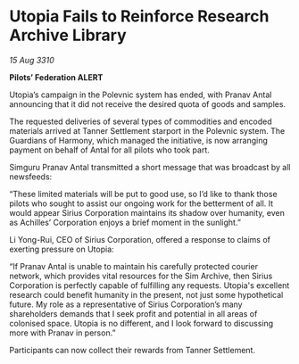 * Utopia Fails to Reinforce Research Archive Library

/15 Aug 3310/

*Pilots’ Federation ALERT* 

Utopia’s campaign in the Polevnic system has ended, with Pranav Antal announcing that it did not receive the desired quota of goods and samples. 

The requested deliveries of several types of commodities and encoded materials arrived at Tanner Settlement starport in the Polevnic system. The Guardians of Harmony, which managed the initiative, is now arranging payment on behalf of Antal for all pilots who took part. 

Simguru Pranav Antal transmitted a short message that was broadcast by all newsfeeds: 

“These limited materials will be put to good use, so I’d like to thank those pilots who sought to assist our ongoing work for the betterment of all. It would appear Sirius Corporation maintains its shadow over humanity, even as Achilles’ Corporation enjoys a brief moment in the sunlight.” 

Li Yong-Rui, CEO of Sirius Corporation, offered a response to claims of exerting pressure on Utopia: 

“If Pranav Antal is unable to maintain his carefully protected courier network, which provides vital resources for the Sim Archive, then Sirius Corporation is perfectly capable of fulfilling any requests. Utopia's excellent research could benefit humanity in the present, not just some hypothetical future. My role as a representative of Sirius Corporation’s many shareholders demands that I seek profit and potential in all areas of colonised space. Utopia is no different, and I look forward to discussing more with Pranav in person.” 

Participants can now collect their rewards from Tanner Settlement.